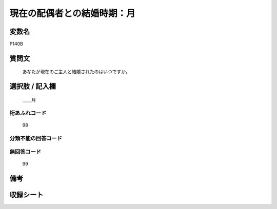 .. title:: P140B
.. rst-class:: item
====================================================================================================
現在の配偶者との結婚時期：月
====================================================================================================

.. rst-class:: varname
変数名
==================

P140B

.. rst-class:: question
質問文
==================


   あなたが現在のご主人と結婚されたのはいつですか。



.. rst-class:: answer
選択肢 / 記入欄
======================

  ＿＿月



.. rst-class:: overflow
桁あふれコード
-------------------------------
  98


.. rst-class:: not_available
分類不能の回答コード
-------------------------------------
  


.. rst-class:: not_available
無回答コード
-------------------------------------
  99


.. rst-class:: bikou
備考
==================



.. rst-class:: include_sheet
収録シート
=======================================
.. hlist::
   :columns: 3
   
   
   * p16d_1
   
   * p21e_1
   
   


.. index:: P140B
